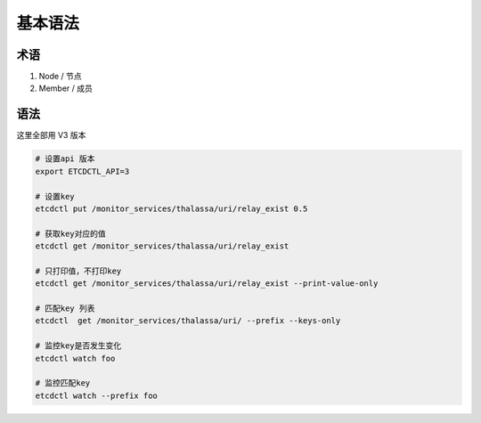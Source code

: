 基本语法
========

术语
----

1. Node / 节点
2. Member / 成员


语法
----

这里全部用 V3 版本

.. code-block:: bash

    # 设置api 版本
    export ETCDCTL_API=3

    # 设置key
    etcdctl put /monitor_services/thalassa/uri/relay_exist 0.5

    # 获取key对应的值
    etcdctl get /monitor_services/thalassa/uri/relay_exist

    # 只打印值，不打印key
    etcdctl get /monitor_services/thalassa/uri/relay_exist --print-value-only

    # 匹配key 列表
    etcdctl  get /monitor_services/thalassa/uri/ --prefix --keys-only

    # 监控key是否发生变化
    etcdctl watch foo

    # 监控匹配key
    etcdctl watch --prefix foo

